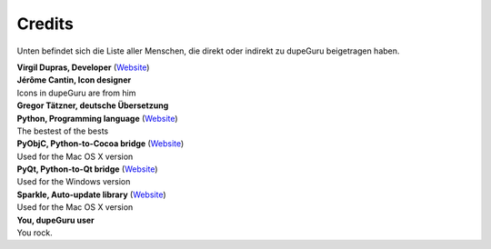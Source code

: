 Credits
=======

Unten befindet sich die Liste aller Menschen, die direkt oder indirekt zu dupeGuru beigetragen haben.

| **Virgil Dupras, Developer** (`Website <http://www.hardcoded.net>`__)

| **Jérôme Cantin, Icon designer**
| Icons in dupeGuru are from him

| **Gregor Tätzner, deutsche Übersetzung**

| **Python, Programming language** (`Website <http://www.python.org>`__)
| The bestest of the bests

| **PyObjC, Python-to-Cocoa bridge** (`Website <http://pyobjc.sourceforge.net>`__)
| Used for the Mac OS X version

| **PyQt, Python-to-Qt bridge** (`Website <http://www.riverbankcomputing.co.uk>`__)
| Used for the Windows version

| **Sparkle, Auto-update library** (`Website <http://andymatuschak.org/pages/sparkle>`__)
| Used for the Mac OS X version

| **You, dupeGuru user**
| You rock.
